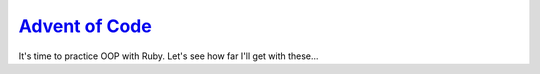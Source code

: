 `Advent of Code`_
======================

It's time to practice OOP with Ruby.  Let's see how far I'll get with
these...

.. _Advent of Code: https://adventofcode.com/
